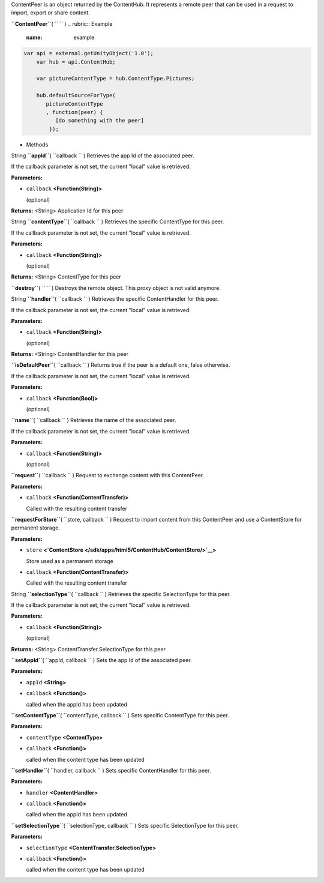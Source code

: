 
ContentPeer is an object returned by the ContentHub. It represents a
remote peer that can be used in a request to import, export or share
content.

**``ContentPeer``**\ ( ``  `` )
.. rubric:: Example
   :name: example

.. code:: code

      var api = external.getUnityObject('1.0');
          var hub = api.ContentHub;

          var pictureContentType = hub.ContentType.Pictures;

          hub.defaultSourceForType(
             pictureContentType
             , function(peer) {
                [do something with the peer]
              });

-  Methods

String **``appId``**\ ( ``callback `` )
Retrieves the app Id of the associated peer.

If the callback parameter is not set, the current "local" value is
retrieved.

**Parameters:**

-  ``callback`` **<Function(String)>**

   (optional)

**Returns:** <String>
Application Id for this peer

String **``contentType``**\ ( ``callback `` )
Retrieves the specific ContentType for this peer.

If the callback parameter is not set, the current "local" value is
retrieved.

**Parameters:**

-  ``callback`` **<Function(String)>**

   (optional)

**Returns:** <String>
ContentType for this peer

**``destroy``**\ ( ``  `` )
Destroys the remote object. This proxy object is not valid anymore.

String **``handler``**\ ( ``callback `` )
Retrieves the specific ContentHandler for this peer.

If the callback parameter is not set, the current "local" value is
retrieved.

**Parameters:**

-  ``callback`` **<Function(String)>**

   (optional)

**Returns:** <String>
ContentHandler for this peer

**``isDefaultPeer``**\ ( ``callback `` )
Returns true if the peer is a default one, false otherwise.

If the callback parameter is not set, the current "local" value is
retrieved.

**Parameters:**

-  ``callback`` **<Function(Bool)>**

   (optional)

**``name``**\ ( ``callback `` )
Retrieves the name of the associated peer.

If the callback parameter is not set, the current "local" value is
retrieved.

**Parameters:**

-  ``callback`` **<Function(String)>**

   (optional)

**``request``**\ ( ``callback `` )
Request to exchange content with this ContentPeer.

**Parameters:**

-  ``callback`` **<Function(ContentTransfer)>**

   Called with the resulting content transfer

**``requestForStore``**\ ( ``store, callback `` )
Request to import content from this ContentPeer and use a ContentStore
for permanent storage.

**Parameters:**

-  ``store``
   **<`ContentStore </sdk/apps/html5/ContentHub/ContentStore/>`__>**

   Store used as a permanent storage

-  ``callback`` **<Function(ContentTransfer)>**

   Called with the resulting content transfer

String **``selectionType``**\ ( ``callback `` )
Retrieves the specific SelectionType for this peer.

If the callback parameter is not set, the current "local" value is
retrieved.

**Parameters:**

-  ``callback`` **<Function(String)>**

   (optional)

**Returns:** <String>
ContentTransfer.SelectionType for this peer

**``setAppId``**\ ( ``appId, callback `` )
Sets the app Id of the associated peer.

**Parameters:**

-  ``appId`` **<String>**
-  ``callback`` **<Function()>**

   called when the appId has been updated

**``setContentType``**\ ( ``contentType, callback `` )
Sets specific ContentType for this peer.

**Parameters:**

-  ``contentType`` **<ContentType>**
-  ``callback`` **<Function()>**

   called when the content type has been updated

**``setHandler``**\ ( ``handler, callback `` )
Sets specific ContentHandler for this peer.

**Parameters:**

-  ``handler`` **<ContentHandler>**
-  ``callback`` **<Function()>**

   called when the appId has been updated

**``setSelectionType``**\ ( ``selectionType, callback `` )
Sets specific SelectionType for this peer.

**Parameters:**

-  ``selectionType`` **<ContentTransfer.SelectionType>**
-  ``callback`` **<Function()>**

   called when the content type has been updated

